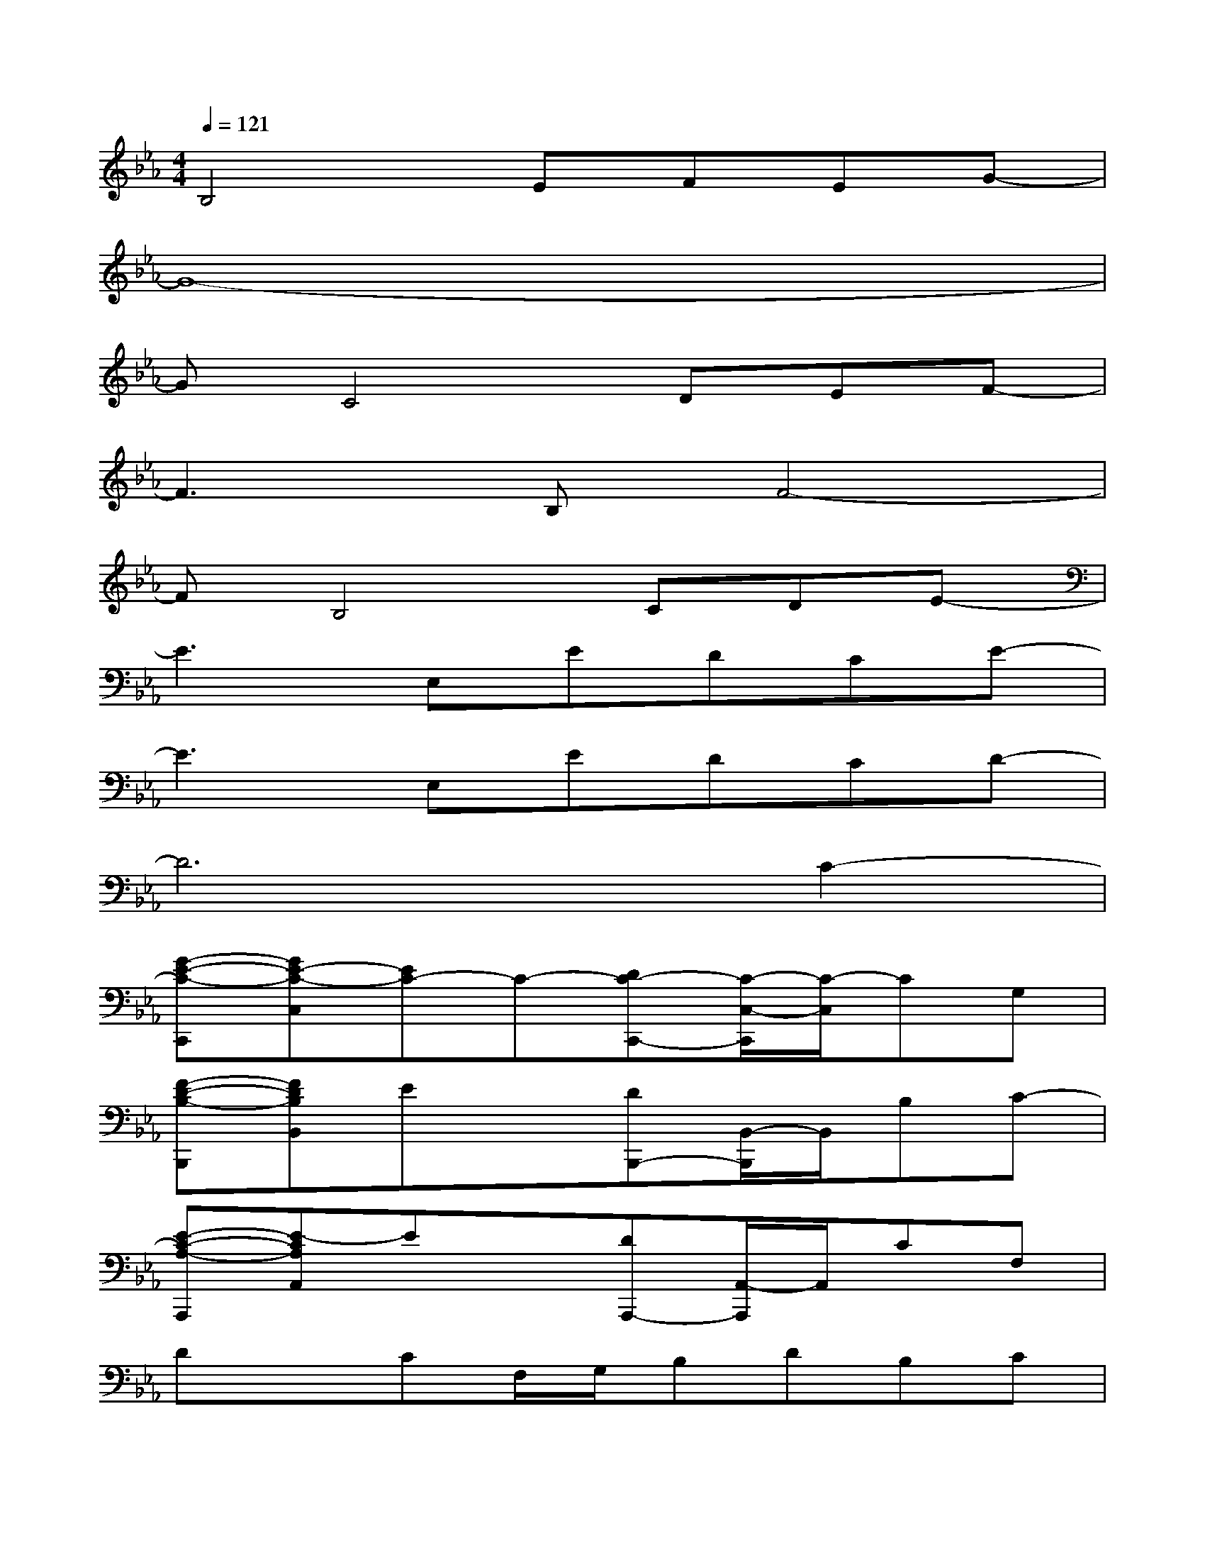 X:1
T:
M:4/4
L:1/8
Q:1/4=121
K:Eb%3flats
V:1
B,4EFEG-|
G8-|
GC4DEF-|
F3B,F4-|
FB,4CDE-|
E3E,EDCE-|
E3E,EDCD-|
D6C2-|
[G-E-C-C,,][GE-C-C,][EC-]C-[DC-C,,-][C/2-C,/2-C,,/2][C/2-C,/2]CG,|
[F-D-B,-B,,,][FDB,B,,]Ex[DB,,,-][B,,/2-B,,,/2]B,,/2B,C-|
[E-C-A,-A,,,][E-CA,A,,]Ex[DA,,,-][A,,/2-A,,,/2]A,,/2CF,|
DxCF,/2G,/2B,DB,C|
[B,C,][DG,][CB,][D-C]DC3-|
[CB,,]F,B,F2D3|
C,G,CD2C3|
B,,F,B,C2B,3